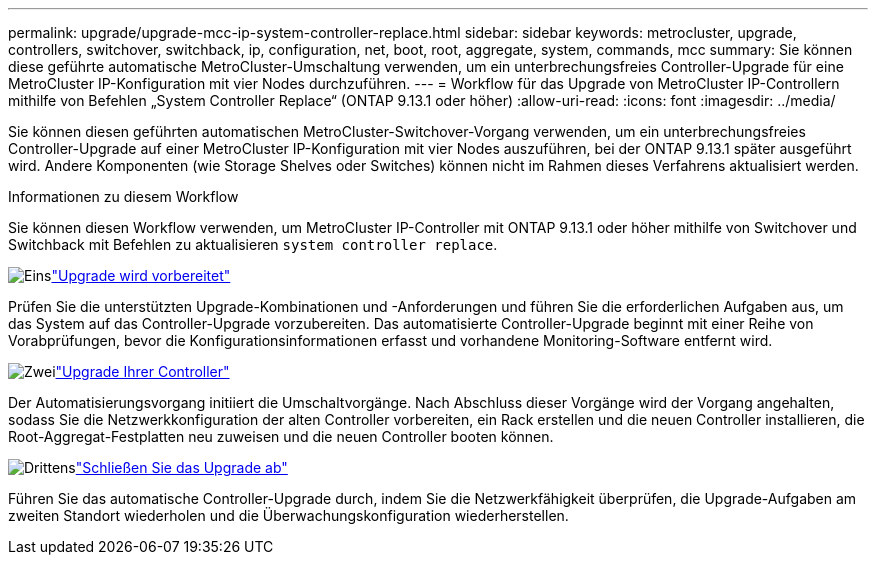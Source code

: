 ---
permalink: upgrade/upgrade-mcc-ip-system-controller-replace.html 
sidebar: sidebar 
keywords: metrocluster, upgrade, controllers, switchover, switchback, ip, configuration, net, boot, root, aggregate, system, commands, mcc 
summary: Sie können diese geführte automatische MetroCluster-Umschaltung verwenden, um ein unterbrechungsfreies Controller-Upgrade für eine MetroCluster IP-Konfiguration mit vier Nodes durchzuführen. 
---
= Workflow für das Upgrade von MetroCluster IP-Controllern mithilfe von Befehlen „System Controller Replace“ (ONTAP 9.13.1 oder höher)
:allow-uri-read: 
:icons: font
:imagesdir: ../media/


[role="lead"]
Sie können diesen geführten automatischen MetroCluster-Switchover-Vorgang verwenden, um ein unterbrechungsfreies Controller-Upgrade auf einer MetroCluster IP-Konfiguration mit vier Nodes auszuführen, bei der ONTAP 9.13.1 später ausgeführt wird. Andere Komponenten (wie Storage Shelves oder Switches) können nicht im Rahmen dieses Verfahrens aktualisiert werden.

.Informationen zu diesem Workflow
Sie können diesen Workflow verwenden, um MetroCluster IP-Controller mit ONTAP 9.13.1 oder höher mithilfe von Switchover und Switchback mit Befehlen zu aktualisieren `system controller replace`.

.image:https://raw.githubusercontent.com/NetAppDocs/common/main/media/number-1.png["Eins"]link:upgrade-mcc-ip-system-controller-replace-supported-platforms.html["Upgrade wird vorbereitet"]
[role="quick-margin-para"]
Prüfen Sie die unterstützten Upgrade-Kombinationen und -Anforderungen und führen Sie die erforderlichen Aufgaben aus, um das System auf das Controller-Upgrade vorzubereiten. Das automatisierte Controller-Upgrade beginnt mit einer Reihe von Vorabprüfungen, bevor die Konfigurationsinformationen erfasst und vorhandene Monitoring-Software entfernt wird.

.image:https://raw.githubusercontent.com/NetAppDocs/common/main/media/number-2.png["Zwei"]link:upgrade-mcc-ip-system-controller-replace-prepare-network-configuration.html["Upgrade Ihrer Controller"]
[role="quick-margin-para"]
Der Automatisierungsvorgang initiiert die Umschaltvorgänge. Nach Abschluss dieser Vorgänge wird der Vorgang angehalten, sodass Sie die Netzwerkkonfiguration der alten Controller vorbereiten, ein Rack erstellen und die neuen Controller installieren, die Root-Aggregat-Festplatten neu zuweisen und die neuen Controller booten können.

.image:https://raw.githubusercontent.com/NetAppDocs/common/main/media/number-3.png["Drittens"]link:upgrade-mcc-ip-system-controller-replace-complete-upgrade.html["Schließen Sie das Upgrade ab"]
[role="quick-margin-para"]
Führen Sie das automatische Controller-Upgrade durch, indem Sie die Netzwerkfähigkeit überprüfen, die Upgrade-Aufgaben am zweiten Standort wiederholen und die Überwachungskonfiguration wiederherstellen.
